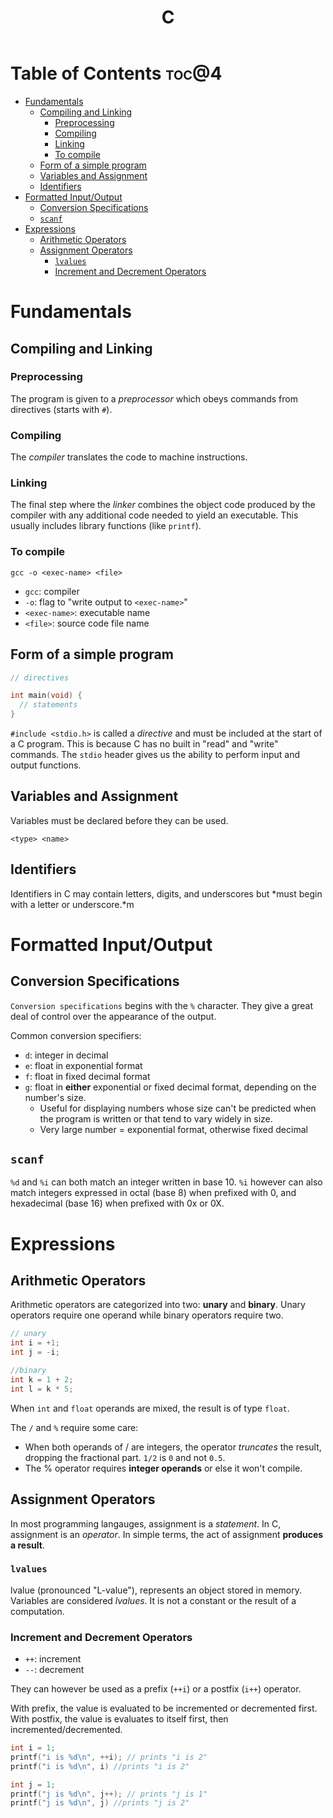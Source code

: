 :PROPERTIES:
:ID:       A962D8BF-C3DC-4C4A-9103-B71CB7AD235E
:END:
#+title: C
#+tags: [[id:8D8C89CD-0D59-4314-BC77-D24453E43D7E][Programming]]

* Table of Contents :toc@4:
- [[#fundamentals][Fundamentals]]
  - [[#compiling-and-linking][Compiling and Linking]]
    - [[#preprocessing][Preprocessing]]
    - [[#compiling][Compiling]]
    - [[#linking][Linking]]
    - [[#to-compile][To compile]]
  - [[#form-of-a-simple-program][Form of a simple program]]
  - [[#variables-and-assignment][Variables and Assignment]]
  - [[#identifiers][Identifiers]]
- [[#formatted-inputoutput][Formatted Input/Output]]
  - [[#conversion-specifications][Conversion Specifications]]
  - [[#scanf][~scanf~]]
- [[#expressions][Expressions]]
  - [[#arithmetic-operators][Arithmetic Operators]]
  - [[#assignment-operators][Assignment Operators]]
    - [[#lvalues][~lvalues~]]
    - [[#increment-and-decrement-operators][Increment and Decrement Operators]]

* Fundamentals
** Compiling and Linking
*** Preprocessing
The program is given to a /preprocessor/ which obeys commands from directives (starts with ~#~).

*** Compiling
The /compiler/ translates the code to machine instructions.

*** Linking
The final step where the /linker/ combines the object code produced by the compiler with any additional code needed to yield an executable. This usually includes library functions (like ~printf~).

*** To compile
#+begin_src shell
  gcc -o <exec-name> <file>
#+end_src

- ~gcc~: compiler
- ~-o~: flag to "write output to ~<exec-name>~"
- ~<exec-name>~: executable name
- ~<file>~: source code file name

** Form of a simple program
#+begin_src c
  // directives

  int main(void) {
    // statements
  }
#+end_src

~#include <stdio.h>~ is called a /directive/ and must be included at the start of a C program. This is because C has no built in "read" and "write" commands. The ~stdio~ header gives us the ability to perform input and output functions.

** Variables and Assignment
Variables must be declared before they can be used.
#+begin_src 
  <type> <name>
#+end_src

** Identifiers
Identifiers in C may contain letters, digits, and underscores but *must begin with a letter or underscore.*m

* Formatted Input/Output
** Conversion Specifications
~Conversion specifications~ begins with the ~%~ character. They give a great deal of control over the appearance of the output.

Common conversion specifiers:
- ~d~: integer in decimal
- ~e~: float in exponential format
- ~f~: float in fixed decimal format
- ~g~: float in *either* exponential or fixed decimal format, depending on the number's size.
  - Useful for displaying numbers whose size can't be predicted when the program is written or that tend to vary widely in size.
  - Very large number = exponential format, otherwise fixed decimal

** ~scanf~
~%d~ and ~%i~ can both match an integer written in base 10. ~%i~ however can also match integers expressed in octal (base 8) when prefixed with 0, and hexadecimal (base 16) when prefixed with 0x or 0X.

* Expressions
** Arithmetic Operators
Arithmetic operators are categorized into two: *unary* and *binary*. Unary operators require one operand while binary operators require two.

#+begin_src c
  // unary
  int i = +1;
  int j = -i;

  //binary
  int k = 1 + 2;
  int l = k * 5;
#+end_src

When ~int~ and ~float~ operands are mixed, the result is of type ~float~.

The ~/~ and ~%~ require some care:
- When both operands of / are integers, the operator /truncates/ the result, dropping the fractional part. ~1/2~ is ~0~ and not ~0.5~.
- The % operator requires *integer operands* or else it won't compile.

** Assignment Operators
In most programming langauges, assignment is a /statement/. In C, assignment is an /operator/. In simple terms, the act of assignment *produces a result*.

*** ~lvalues~
lvalue (pronounced "L-value"), represents an object stored in memory. Variables are considered /lvalues/. It is not a constant or the result of a computation.

*** Increment and Decrement Operators
- ~++~: increment
- ~--~: decrement

They can however be used as a prefix (~++i~) or a postfix (~i++~) operator.

With prefix, the value is evaluated to be incremented or decremented first. With postfix, the value is evaluates to itself first, then incremented/decremented.

#+begin_src C
  int i = 1;
  printf("i is %d\n", ++i); // prints "i is 2"
  printf("i is %d\n", i) //prints "i is 2"

  int j = 1;
  printf("j is %d\n", j++); // prints "j is 1"
  printf("j is %d\n", j) //prints "j is 2"
#+end_src
